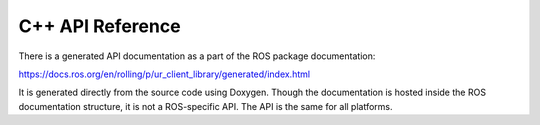 C++ API Reference
=================

There is a generated API documentation as a part of the ROS package documentation:

https://docs.ros.org/en/rolling/p/ur_client_library/generated/index.html

It is generated directly from the source code using Doxygen. Though the documentation is hosted
inside the ROS documentation structure, it is not a ROS-specific API. The API is the same for all
platforms.
